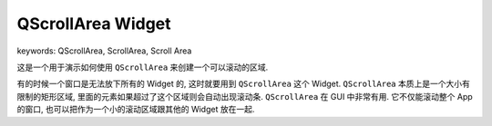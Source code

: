QScrollArea Widget
==============================================================================
keywords: QScrollArea, ScrollArea, Scroll Area

这是一个用于演示如何使用 ``QScrollArea`` 来创建一个可以滚动的区域.

有的时候一个窗口是无法放下所有的 Widget 的, 这时就要用到 ``QScrollArea`` 这个 Widget. ``QScrollArea`` 本质上是一个大小有限制的矩形区域, 里面的元素如果超过了这个区域则会自动出现滚动条. ``QScrollArea`` 在 GUI 中非常有用. 它不仅能滚动整个 App 的窗口, 也可以把作为一个小的滚动区域跟其他的 Widget 放在一起.

.. dropdown:: scroll_area_example_1.py

    .. literalinclude:: ./scroll_area_example_1.py
       :language: python
       :linenos:

.. dropdown:: scroll_area_example_2.py

    .. literalinclude:: ./scroll_area_example_2.py
       :language: python
       :linenos:

.. dropdown:: scroll_area_example_3.py

    .. literalinclude:: ./scroll_area_example_2.py
       :language: python
       :linenos:

.. dropdown:: scroll_area_example_4.py

    .. image:: ./nested-scroll-area.png

    .. literalinclude:: ./scroll_area_example_3.py
       :language: python
       :linenos:

